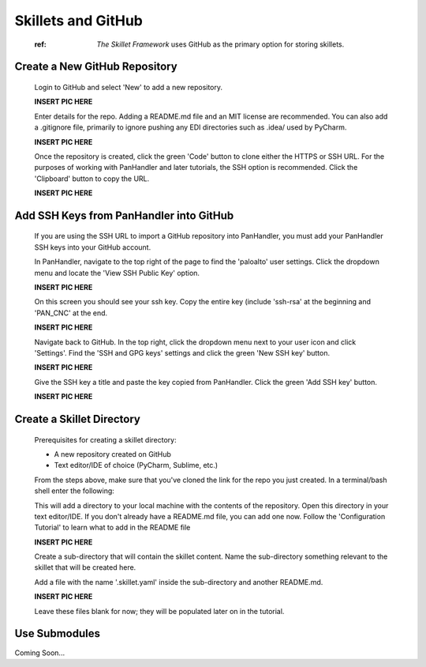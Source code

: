 Skillets and GitHub
===================

  :ref: `The Skillet Framework` uses GitHub as the primary option for storing skillets.

Create a New GitHub Repository
~~~~~~~~~~~~~~~~~~~~~~~~~~~~~~~

  Login to GitHub and select 'New' to add a new repository.

  **INSERT PIC HERE**

  Enter details for the repo. Adding a README.md file and an MIT license are recommended. You can also add a .gitignore
  file, primarily to ignore pushing any EDI directories such as .idea/ used by PyCharm.

  **INSERT PIC HERE**

  Once the repository is created, click the green 'Code' button to clone either the HTTPS or SSH URL. For the purposes
  of working with PanHandler and later tutorials, the SSH option is recommended. Click the 'Clipboard' button to copy
  the URL.

  **INSERT PIC HERE**

Add SSH Keys from PanHandler into GitHub
~~~~~~~~~~~~~~~~~~~~~~~~~~~~~~~~~~~~~~~~~~~

  If you are using the SSH URL to import a GitHub repository into PanHandler, you must add your PanHandler SSH keys into
  your GitHub account.

  In PanHandler, navigate to the top right of the page to find the 'paloalto' user settings.
  Click the dropdown menu and locate the 'View SSH Public Key' option.

  **INSERT PIC HERE**

  On this screen you should see your ssh key. Copy the entire key (include 'ssh-rsa' at the beginning and 'PAN_CNC' at
  the end.

  **INSERT PIC HERE**

  Navigate back to GitHub. In the top right, click the dropdown menu next to your user icon and click 'Settings'.
  Find the 'SSH and GPG keys' settings and click the green 'New SSH key' button.

  **INSERT PIC HERE**

  Give the SSH key a title and paste the key copied from PanHandler. Click the green 'Add SSH key' button.

  **INSERT PIC HERE**

Create a Skillet Directory
~~~~~~~~~~~~~~~~~~~~~~~~~~~~

  Prerequisites for creating a skillet directory:

  - A new repository created on GitHub
  - Text editor/IDE of choice (PyCharm, Sublime, etc.)

  From the steps above, make sure that you've cloned the link for the repo you just created.
  In a terminal/bash shell enter the following:

  .. code-block:: bash
    > git clone {GitHub repository link}

  This will add a directory to your local machine with the contents of the repository.
  Open this directory in your text editor/IDE. If you don't already have a README.md file, you can add one now.
  Follow the 'Configuration Tutorial' to learn what to add in the README file

  **INSERT PIC HERE**

  Create a sub-directory that will contain the skillet content. Name the sub-directory something relevant to the skillet
  that will be created here.

  Add a file with the name '.skillet.yaml' inside the sub-directory and another README.md.

  **INSERT PIC HERE**

  Leave these files blank for now; they will be populated later on in the tutorial.


Use Submodules
~~~~~~~~~~~~~~

Coming Soon...